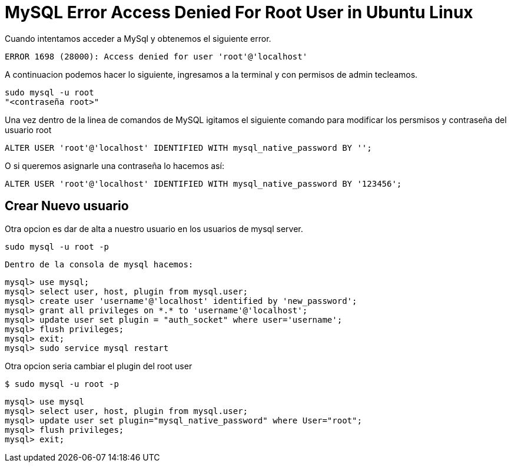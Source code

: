 = MySQL Error Access Denied For Root User in Ubuntu Linux

Cuando intentamos acceder a MySql y obtenemos el siguiente error.
    
    ERROR 1698 (28000): Access denied for user 'root'@'localhost'
    
A continuacion podemos hacer lo siguiente, ingresamos a la terminal y con permisos de admin tecleamos.

    sudo mysql -u root
    "<contraseña root>"

Una vez dentro de la linea de comandos de MySQL igitamos el siguiente comando para modificar los persmisos y contraseña
del usuario root

    ALTER USER 'root'@'localhost' IDENTIFIED WITH mysql_native_password BY '';

O si queremos asignarle una contraseña lo hacemos así:

    ALTER USER 'root'@'localhost' IDENTIFIED WITH mysql_native_password BY '123456';


== Crear Nuevo usuario

Otra opcion es dar de alta a nuestro usuario en los usuarios de mysql server.

       sudo mysql -u root -p
       
 Dentro de la consola de mysql hacemos:
 
       mysql> use mysql;
       mysql> select user, host, plugin from mysql.user;
       mysql> create user 'username'@'localhost' identified by 'new_password';
       mysql> grant all privileges on *.* to 'username'@'localhost';
       mysql> update user set plugin = "auth_socket" where user='username';
       mysql> flush privileges;
       mysql> exit;
       mysql> sudo service mysql restart
       
Otra opcion seria cambiar el plugin del root user 
            
        $ sudo mysql -u root -p
        
        mysql> use mysql
        mysql> select user, host, plugin from mysql.user;
        mysql> update user set plugin="mysql_native_password" where User="root";
        mysql> flush privileges;
        mysql> exit;
